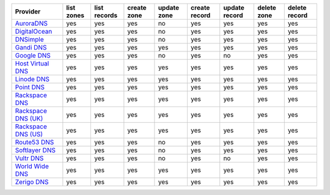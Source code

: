 .. NOTE: This file has been generated automatically using generate_provider_feature_matrix_table.py script, don't manually edit it

===================== ========== ============ =========== =========== ============= ============= =========== =============
Provider              list zones list records create zone update zone create record update record delete zone delete record
===================== ========== ============ =========== =========== ============= ============= =========== =============
`AuroraDNS`_          yes        yes          yes         no          yes           yes           yes         yes          
`DigitalOcean`_       yes        yes          yes         no          yes           yes           yes         yes          
`DNSimple`_           yes        yes          yes         no          yes           yes           yes         yes          
`Gandi DNS`_          yes        yes          yes         yes         yes           yes           yes         yes          
`Google DNS`_         yes        yes          yes         no          yes           no            yes         yes          
`Host Virtual DNS`_   yes        yes          yes         yes         yes           yes           yes         yes          
`Linode DNS`_         yes        yes          yes         yes         yes           yes           yes         yes          
`Point DNS`_          yes        yes          yes         yes         yes           yes           yes         yes          
`Rackspace DNS`_      yes        yes          yes         yes         yes           yes           yes         yes          
`Rackspace DNS (UK)`_ yes        yes          yes         yes         yes           yes           yes         yes          
`Rackspace DNS (US)`_ yes        yes          yes         yes         yes           yes           yes         yes          
`Route53 DNS`_        yes        yes          yes         no          yes           yes           yes         yes          
`Softlayer DNS`_      yes        yes          yes         no          yes           yes           yes         yes          
`Vultr DNS`_          yes        yes          yes         no          yes           no            yes         yes          
`World Wide DNS`_     yes        yes          yes         yes         yes           yes           yes         yes          
`Zerigo DNS`_         yes        yes          yes         yes         yes           yes           yes         yes          
===================== ========== ============ =========== =========== ============= ============= =========== =============

.. _`AuroraDNS`: https://www.pcextreme.nl/en/aurora/dns
.. _`DigitalOcean`: https://www.digitalocean.com
.. _`DNSimple`: https://dnsimple.com/
.. _`Gandi DNS`: http://www.gandi.net/domain
.. _`Google DNS`: https://cloud.google.com/
.. _`Host Virtual DNS`: https://www.hostvirtual.com/
.. _`Linode DNS`: http://www.linode.com/
.. _`Point DNS`: https://pointhq.com/
.. _`Rackspace DNS`: http://www.rackspace.com/
.. _`Rackspace DNS (UK)`: http://www.rackspace.com/
.. _`Rackspace DNS (US)`: http://www.rackspace.com/
.. _`Route53 DNS`: http://aws.amazon.com/route53/
.. _`Softlayer DNS`: https://www.softlayer.com
.. _`Vultr DNS`: http://www.vultr.com/
.. _`World Wide DNS`: https://www.worldwidedns.net/
.. _`Zerigo DNS`: http://www.zerigo.com/
